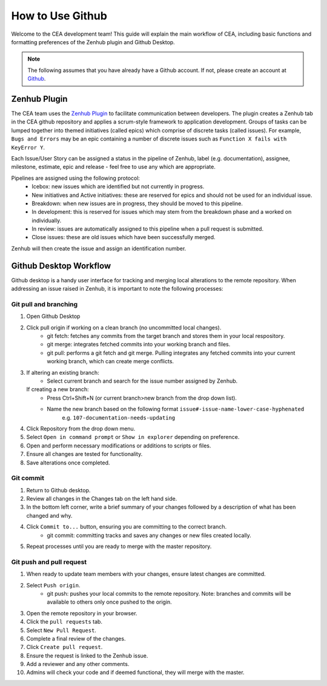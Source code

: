 How to Use Github
=================

Welcome to the CEA development team! This guide will explain the main workflow of CEA, including basic functions 
and formatting preferences of the Zenhub plugin and Github Desktop.

.. Note:: The following assumes that you have already have a Github account. If not, please create an account at `Github <https://github.com/>`_.


Zenhub Plugin
-------------

The CEA team uses the `Zenhub Plugin <https://www.zenhub.com/extension/>`_ to facilitate communication between developers. The plugin creates a Zenhub tab in the CEA github repository and applies a scrum-style framework to application development. Groups of tasks can be lumped together into themed initiatives (called epics) which comprise of discrete tasks (called issues). For example, ``Bugs and Errors`` may be an epic containing a number of discrete issues such as ``Function X fails with KeyError Y``.

Each Issue/User Story can be assigned a status in the pipeline of Zenhub, label (e.g. documentation), assignee, milestone, estimate, epic and release - feel free to use any which are appropriate.

Pipelines are assigned using the following protocol:
    - Icebox: new issues which are identified but not currently in progress.
    - New initiatives and Active initiatives: these are reserved for epics and should not be used for an individual issue.
    - Breakdown: when new issues are in progress, they should be moved to this pipeline.
    - In development: this is reserved for issues which may stem from the breakdown phase and a worked on individually.
    - In review: issues are automatically assigned to this pipeline when a pull request is submitted.
    - Close issues: these are old issues which have been successfully merged.

Zenhub will then create the issue and assign an identification number.



Github Desktop Workflow
-----------------------
Github desktop is a handy user interface for tracking and merging local alterations to the remote repository. When addressing an
issue raised in Zenhub, it is important to note the following processes:

Git pull and branching
^^^^^^^^^^^^^^^^^^^^^^

#. Open Github Desktop
#. Click pull origin if working on a clean branch (no uncommitted local changes).
	- git fetch: fetches any commits from the target branch and stores them in your local respository.
	- git merge: integrates fetched commits into your working branch and files.
	- git pull: performs a git fetch and git merge. Pulling integrates any fetched commits into your current working branch, which can create merge conflicts.
#.  If altering an existing branch:
	- Select current branch and search for the issue number assigned by Zenhub.
    If creating a new branch:
	- Press Ctrl+Shift+N (or current branch>new branch from the drop down list).
	- Name the new branch based on the following format ``issue#-issue-name-lower-case-hyphenated``
	    e.g. ``107-documentation-needs-updating``
#. Click Repository from the drop down menu.
#. Select ``Open in command prompt`` or ``Show in explorer`` depending on preference.
#. Open and perform necessary modifications or additions to scripts or files.
#. Ensure all changes are tested for functionality.
#. Save alterations once completed.

Git commit
^^^^^^^^^^

#. Return to Github desktop.
#. Review all changes in the Changes tab on the left hand side.
#. In the bottom left corner, write a brief summary of your changes followed by a description of what has been changed and why.
#. Click ``Commit to...`` button, ensuring you are committing to the correct branch.
	- git commit: committing tracks and saves any changes or new files created locally.
#. Repeat processes until you are ready to merge with the master repository.

Git push and pull request
^^^^^^^^^^^^^^^^^^^^^^^^^^^^^^^^

#. When ready to update team members with your changes, ensure latest changes are committed.
#. Select ``Push origin``.
	- git push: pushes your local commits to the remote repository. Note: branches and commits will be available to others only once pushed to the origin.
#. Open the remote repository in your browser.
#. Click the ``pull requests`` tab.
#. Select ``New Pull Request``.
#. Complete a final review of the changes.
#. Click ``Create pull request``.
#. Ensure the request is linked to the Zenhub issue.
#. Add a reviewer and any other comments.
#. Admins will check your code and if deemed functional, they will merge with the master.
